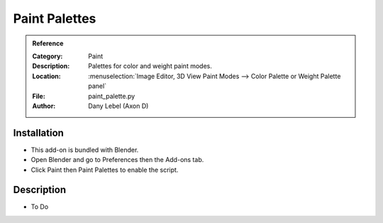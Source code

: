 
**************
Paint Palettes
**************

.. admonition:: Reference
   :class: refbox

   :Category:  Paint
   :Description: Palettes for color and weight paint modes.
   :Location: :menuselection:`Image Editor, 3D View Paint Modes --> Color Palette or Weight Palette panel`
   :File: paint_palette.py
   :Author: Dany Lebel (Axon D)


Installation
============

- This add-on is bundled with Blender.
- Open Blender and go to Preferences then the Add-ons tab.
- Click Paint then Paint Palettes to enable the script.


Description
===========

- To Do
